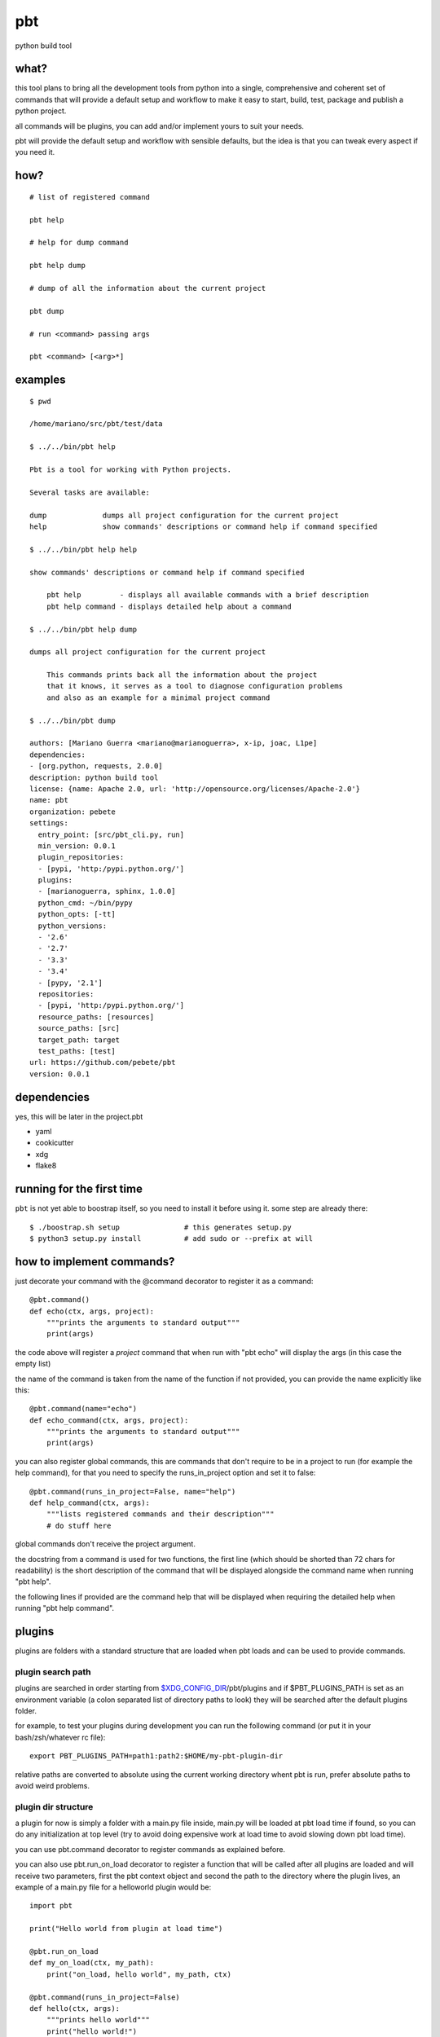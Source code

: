 pbt
===

python build tool

what?
-----

this tool plans to bring all the development tools from python into a single,
comprehensive and coherent set of commands that will provide a default setup
and workflow to make it easy to start, build, test, package and publish a
python project.

all commands will be plugins, you can add and/or implement yours to suit your
needs.

pbt will provide the default setup and workflow with sensible defaults, but the
idea is that you can tweak every aspect if you need it.

how?
----

::

    # list of registered command

    pbt help

    # help for dump command

    pbt help dump

    # dump of all the information about the current project

    pbt dump

    # run <command> passing args

    pbt <command> [<arg>*]

examples
--------

::

    $ pwd

    /home/mariano/src/pbt/test/data

    $ ../../bin/pbt help

    Pbt is a tool for working with Python projects.

    Several tasks are available:

    dump             dumps all project configuration for the current project
    help             show commands' descriptions or command help if command specified

    $ ../../bin/pbt help help

    show commands' descriptions or command help if command specified

        pbt help         - displays all available commands with a brief description
        pbt help command - displays detailed help about a command

    $ ../../bin/pbt help dump

    dumps all project configuration for the current project

        This commands prints back all the information about the project
        that it knows, it serves as a tool to diagnose configuration problems
        and also as an example for a minimal project command

    $ ../../bin/pbt dump

    authors: [Mariano Guerra <mariano@marianoguerra>, x-ip, joac, L1pe]
    dependencies:
    - [org.python, requests, 2.0.0]
    description: python build tool
    license: {name: Apache 2.0, url: 'http://opensource.org/licenses/Apache-2.0'}
    name: pbt
    organization: pebete
    settings:
      entry_point: [src/pbt_cli.py, run]
      min_version: 0.0.1
      plugin_repositories:
      - [pypi, 'http:/pypi.python.org/']
      plugins:
      - [marianoguerra, sphinx, 1.0.0]
      python_cmd: ~/bin/pypy
      python_opts: [-tt]
      python_versions:
      - '2.6'
      - '2.7'
      - '3.3'
      - '3.4'
      - [pypy, '2.1']
      repositories:
      - [pypi, 'http:/pypi.python.org/']
      resource_paths: [resources]
      source_paths: [src]
      target_path: target
      test_paths: [test]
    url: https://github.com/pebete/pbt
    version: 0.0.1

dependencies
------------

yes, this will be later in the project.pbt

* yaml
* cookicutter
* xdg
* flake8

running for the first time
--------------------------

``pbt`` is not yet able to boostrap itself, so you need to install it before
using it. some step are already there::

    $ ./boostrap.sh setup               # this generates setup.py
    $ python3 setup.py install          # add sudo or --prefix at will

how to implement commands?
--------------------------

just decorate your command with the @command decorator to register it as a command::

    @pbt.command()
    def echo(ctx, args, project):
        """prints the arguments to standard output"""
        print(args)

the code above will register a *project* command that when run with "pbt echo"
will display the args (in this case the empty list)

the name of the command is taken from the name of the function if not provided,
you can provide the name explicitly like this::

    @pbt.command(name="echo")
    def echo_command(ctx, args, project):
        """prints the arguments to standard output"""
        print(args)

you can also register global commands, this are commands that don't require
to be in a project to run (for example the help command), for that you need to
specify the runs_in_project option and set it to false::

    @pbt.command(runs_in_project=False, name="help")
    def help_command(ctx, args):
        """lists registered commands and their description"""
        # do stuff here

global commands don't receive the project argument.

the docstring from a command is used for two functions, the first line (which
should be shorted than 72 chars for readability) is the short description of
the command that will be displayed alongside the command name when running "pbt
help".

the following lines if provided are the command help that will be displayed when
requiring the detailed help when running "pbt help command".

plugins
-------

plugins are folders with a standard structure that are loaded when pbt loads
and can be used to provide commands.

plugin search path
::::::::::::::::::

plugins are searched in order starting from `$XDG_CONFIG_DIR <http://standards.freedesktop.org/basedir-spec/basedir-spec-latest.html>`_/pbt/plugins and if $PBT_PLUGINS_PATH is
set as an environment variable (a colon separated list of directory paths to
look) they will be searched after the default plugins folder.

for example, to test your plugins during development you can run the following
command (or put it in your bash/zsh/whatever rc file)::

    export PBT_PLUGINS_PATH=path1:path2:$HOME/my-pbt-plugin-dir

relative paths are converted to absolute using the current working directory
whent pbt is run, prefer absolute paths to avoid weird problems.

plugin dir structure
::::::::::::::::::::

a plugin for now is simply a folder with a main.py file inside, main.py will be
loaded at pbt load time if found, so you can do any initialization at top level
(try to avoid doing expensive work at load time to avoid slowing down pbt load
time).

you can use pbt.command decorator to register commands as explained before.

you can also use pbt.run_on_load decorator to register a function that will be
called after all plugins are loaded and will receive two parameters, first
the pbt context object and second the path to the directory where the plugin
lives, an example of a main.py file for a helloworld plugin would be::

    import pbt

    print("Hello world from plugin at load time")

    @pbt.run_on_load
    def my_on_load(ctx, my_path):
        print("on_load, hello world", my_path, ctx)

    @pbt.command(runs_in_project=False)
    def hello(ctx, args):
        """prints hello world"""
        print("hello world!")

this plugin will print "Hello world from plugin at load time" when pbt loads
it, for example when you run pbt::

    $ pbt help

    Hello world from plugin at load time
    on_load, hello world /home/mariano/.config/pbt/plugins/helloworld/main.py <pbt.Context object at 0x7f8cecf7d890>
    Pbt is a tool for working with Python projects.

    Several tasks are available:

    dump             dumps all project configuration for the current project
    hello            prints hello world
    help             show commands' descriptions or command help if command specified
    new

then it prints "on_load, hello world" and the path to the plugin

as you can see the plugin registered a command which is listed, let's run it::

    $ pbt hello
    Hello world from plugin at load time
    on_load, hello world /home/mariano/.config/pbt/plugins/helloworld/main.py <pbt.Context object at 0x7fa1aac85890>
    hello world!

and that's almost all there's to writing a plugin

testing
-------

to run pbt core tests run from pbt base folder::

    python3 -m unittest discover -s test

testing your plugin
:::::::::::::::::::

first make sure the folder where your plugin is is in the plugin loading path
(see plugin search path section in this document), after that run::

    python3 -m unittest discover -s path-to-your-plugin

for example to test the hello world command run::

    python3 -m unittest discover -s plugins/helloworld

resources
---------

* http://python-packaging-user-guide.readthedocs.org/en/latest/tutorial.html
* http://www.jeffknupp.com/blog/2013/08/16/open-sourcing-a-python-project-the-right-way/
* http://docs.python-guide.org/en/latest/writing/structure/
* http://www.reddit.com/r/Python/comments/22326i/what_is_the_standard_way_to_organize_a_python/
* http://learnpythonthehardway.org/book/ex46.html
* https://gist.github.com/wickman/2371638

license
-------

Apache

